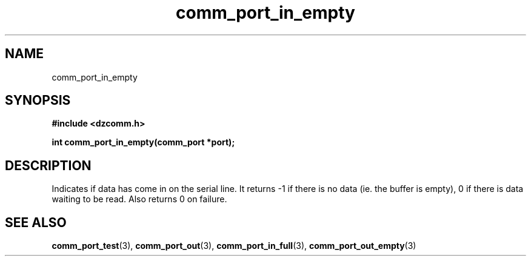 .\" Generated by the Allegro makedoc utility
.TH comm_port_in_empty 3 "version 0.9.9 (WIP)" "Dzcomm" "Dzcomm manual"
.SH NAME
comm_port_in_empty
.SH SYNOPSIS
.B #include <dzcomm.h>

.B int comm_port_in_empty(comm_port *port);
.SH DESCRIPTION
Indicates if data has come in on the serial line. It returns -1 if there is
no data (ie. the buffer is empty), 0 if there is data waiting to be read.
Also returns 0 on failure.

.SH SEE ALSO
.BR comm_port_test (3),
.BR comm_port_out (3),
.BR comm_port_in_full (3),
.BR comm_port_out_empty (3)
